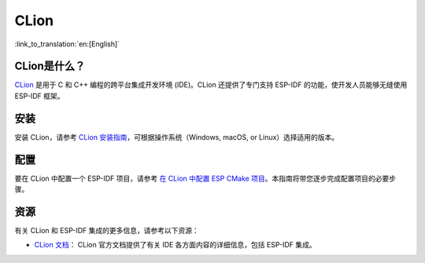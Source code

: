 .. _clion:

CLion
#####

:link_to_translation:`en:[English]`

CLion是什么？
~~~~~~~~~~~~~

`CLion <https://www.jetbrains.com/clion/>`__ 是用于 C 和 C++ 编程的跨平台集成开发环境 (IDE)。CLion 还提供了专门支持 ESP-IDF 的功能，使开发人员能够无缝使用 ESP-IDF 框架。

安装
~~~~

安装 CLion，请参考 `CLion 安装指南 <https://www.jetbrains.com/help/clion/installation-guide.html>`__，可根据操作系统（Windows, macOS, or Linux）选择适用的版本。

配置
~~~~

要在 CLion 中配置一个 ESP-IDF 项目，请参考 `在 CLion 中配置 ESP CMake 项目 <https://www.jetbrains.com/help/clion/esp-idf.html#cmake-setup>`__。本指南将带您逐步完成配置项目的必要步骤。

资源
~~~~

有关 CLion 和 ESP-IDF 集成的更多信息，请参考以下资源：

- `CLion 文档 <https://www.jetbrains.com/help/clion/>`__： CLion 官方文档提供了有关 IDE 各方面内容的详细信息，包括 ESP-IDF 集成。
